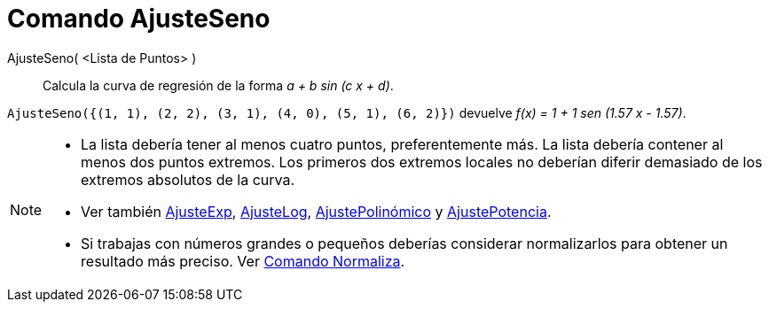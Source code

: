 = Comando AjusteSeno
:page-en: commands/FitSin_Command
ifdef::env-github[:imagesdir: /es/modules/ROOT/assets/images]

AjusteSeno( <Lista de Puntos> )::
  Calcula la curva de regresión de la forma _a + b sin (c x + d)_.

[EXAMPLE]
====

`++AjusteSeno({(1, 1), (2, 2), (3, 1), (4, 0), (5, 1), (6, 2)})++` devuelve _f(x) = 1 + 1 sen (1.57 x - 1.57)_.

====

[NOTE]
====

* La lista debería tener al menos cuatro puntos, preferentemente más. La lista debería contener al menos dos puntos
extremos. Los primeros dos extremos locales no deberían diferir demasiado de los extremos absolutos de la curva.
* Ver también xref:/commands/AjusteExp.adoc[AjusteExp], xref:/commands/AjusteLog.adoc[AjusteLog],
xref:/commands/AjustePolinómico.adoc[AjustePolinómico] y xref:/commands/AjustePotencia.adoc[AjustePotencia].
* Si trabajas con números grandes o pequeños deberías considerar normalizarlos para obtener un resultado más preciso.
Ver xref:/commands/Normaliza.adoc[Comando Normaliza].

====
